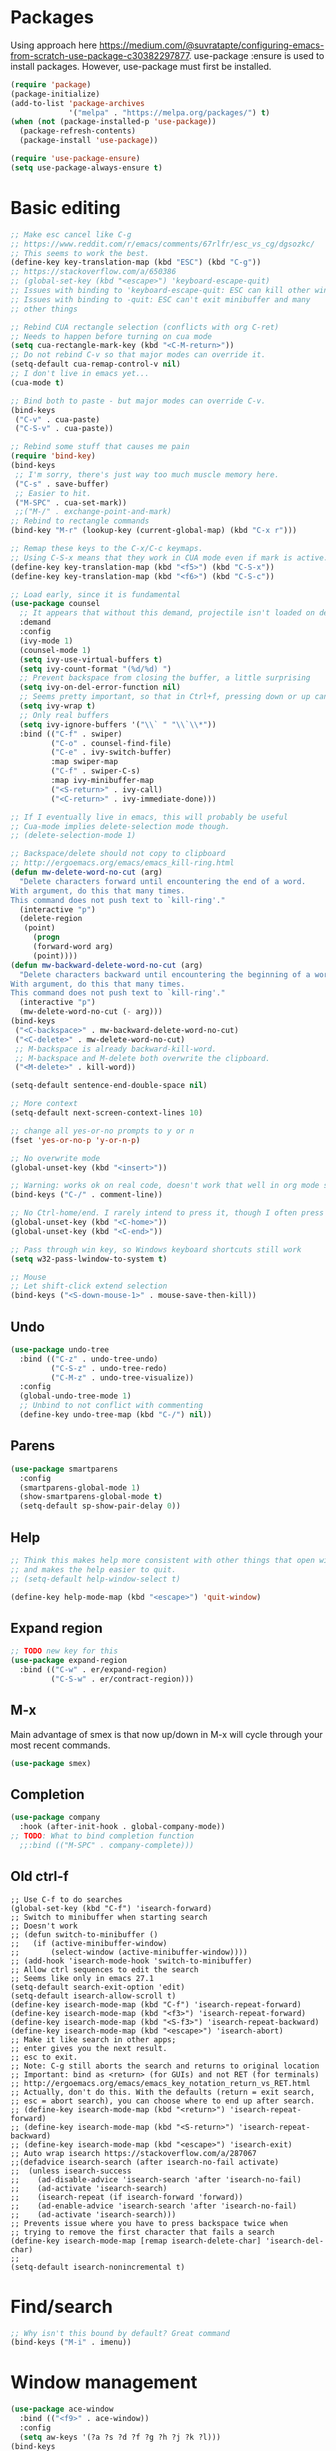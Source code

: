 * Packages
Using approach here https://medium.com/@suvratapte/configuring-emacs-from-scratch-use-package-c30382297877.
use-package :ensure is used to install packages.
However, use-package must first be installed.
#+BEGIN_SRC emacs-lisp
(require 'package)
(package-initialize)
(add-to-list 'package-archives
             '("melpa" . "https://melpa.org/packages/") t)
(when (not (package-installed-p 'use-package))
  (package-refresh-contents)
  (package-install 'use-package))

(require 'use-package-ensure)
(setq use-package-always-ensure t)
#+END_SRC
* Basic editing
#+BEGIN_SRC emacs-lisp
;; Make esc cancel like C-g
;; https://www.reddit.com/r/emacs/comments/67rlfr/esc_vs_cg/dgsozkc/
;; This seems to work the best.
(define-key key-translation-map (kbd "ESC") (kbd "C-g"))
;; https://stackoverflow.com/a/650386
;; (global-set-key (kbd "<escape>") 'keyboard-escape-quit)
;; Issues with binding to 'keyboard-escape-quit: ESC can kill other windows
;; Issues with binding to -quit: ESC can't exit minibuffer and many
;; other things

;; Rebind CUA rectangle selection (conflicts with org C-ret)
;; Needs to happen before turning on cua mode
(setq cua-rectangle-mark-key (kbd "<C-M-return>"))
;; Do not rebind C-v so that major modes can override it.
(setq-default cua-remap-control-v nil)
;; I don't live in emacs yet...
(cua-mode t)

;; Bind both to paste - but major modes can override C-v.
(bind-keys
 ("C-v" . cua-paste)
 ("C-S-v" . cua-paste))

;; Rebind some stuff that causes me pain
(require 'bind-key)
(bind-keys
 ;; I'm sorry, there's just way too much muscle memory here.
 ("C-s" . save-buffer)
 ;; Easier to hit.
 ("M-SPC" . cua-set-mark))
 ;;("M-/" . exchange-point-and-mark)
;; Rebind to rectangle commands
(bind-key "M-r" (lookup-key (current-global-map) (kbd "C-x r")))

;; Remap these keys to the C-x/C-c keymaps.
;; Using C-S-x means that they work in CUA mode even if mark is active.
(define-key key-translation-map (kbd "<f5>") (kbd "C-S-x"))
(define-key key-translation-map (kbd "<f6>") (kbd "C-S-c"))

;; Load early, since it is fundamental
(use-package counsel
  ;; It appears that without this demand, projectile isn't loaded on demand
  :demand
  :config
  (ivy-mode 1)
  (counsel-mode 1)
  (setq ivy-use-virtual-buffers t)
  (setq ivy-count-format "(%d/%d) ")
  ;; Prevent backspace from closing the buffer, a little surprising
  (setq ivy-on-del-error-function nil)
  ;; Seems pretty important, so that in Ctrl+f, pressing down or up can cycle
  (setq ivy-wrap t)
  ;; Only real buffers
  (setq ivy-ignore-buffers '("\\` " "\\`\\*"))
  :bind (("C-f" . swiper)
         ("C-o" . counsel-find-file)
         ("C-e" . ivy-switch-buffer)
         :map swiper-map
         ("C-f" . swiper-C-s)
         :map ivy-minibuffer-map
         ("<S-return>" . ivy-call)
         ("<C-return>" . ivy-immediate-done)))

;; If I eventually live in emacs, this will probably be useful
;; Cua-mode implies delete-selection mode though.
;; (delete-selection-mode 1)

;; Backspace/delete should not copy to clipboard
;; http://ergoemacs.org/emacs/emacs_kill-ring.html
(defun mw-delete-word-no-cut (arg)
  "Delete characters forward until encountering the end of a word.
With argument, do this that many times.
This command does not push text to `kill-ring'."
  (interactive "p")
  (delete-region
   (point)
     (progn
     (forward-word arg)
     (point))))
(defun mw-backward-delete-word-no-cut (arg)
  "Delete characters backward until encountering the beginning of a word.
With argument, do this that many times.
This command does not push text to `kill-ring'."
  (interactive "p")
  (mw-delete-word-no-cut (- arg)))
(bind-keys
 ("<C-backspace>" . mw-backward-delete-word-no-cut)
 ("<C-delete>" . mw-delete-word-no-cut)
 ;; M-backspace is already backward-kill-word.
 ;; M-backspace and M-delete both overwrite the clipboard. 
 ("<M-delete>" . kill-word))

(setq-default sentence-end-double-space nil)

;; More context
(setq-default next-screen-context-lines 10)

;; change all yes-or-no prompts to y or n
(fset 'yes-or-no-p 'y-or-n-p)

;; No overwrite mode
(global-unset-key (kbd "<insert>"))

;; Warning: works ok on real code, doesn't work that well in org mode source blocks
(bind-keys ("C-/" . comment-line))

;; No Ctrl-home/end. I rarely intend to press it, though I often press it accidentally
(global-unset-key (kbd "<C-home>"))
(global-unset-key (kbd "<C-end>"))

;; Pass through win key, so Windows keyboard shortcuts still work
(setq w32-pass-lwindow-to-system t)

;; Mouse
;; Let shift-click extend selection
(bind-keys ("<S-down-mouse-1>" . mouse-save-then-kill))
#+END_SRC
** Undo
#+BEGIN_SRC emacs-lisp
(use-package undo-tree
  :bind (("C-z" . undo-tree-undo)
         ("C-S-z" . undo-tree-redo)
         ("C-M-z" . undo-tree-visualize))
  :config
  (global-undo-tree-mode 1)
  ;; Unbind to not conflict with commenting
  (define-key undo-tree-map (kbd "C-/") nil))
#+END_SRC
** Parens
#+BEGIN_SRC emacs-lisp
(use-package smartparens
  :config
  (smartparens-global-mode 1)
  (show-smartparens-global-mode t)
  (setq-default sp-show-pair-delay 0))
#+end_src
** Help
#+begin_src emacs-lisp
;; Think this makes help more consistent with other things that open windows,
;; and makes the help easier to quit.
;; (setq-default help-window-select t)

(define-key help-mode-map (kbd "<escape>") 'quit-window)
#+end_src
** Expand region
#+BEGIN_SRC emacs-lisp
;; TODO new key for this
(use-package expand-region
  :bind (("C-w" . er/expand-region)
         ("C-S-w" . er/contract-region)))
#+END_SRC
** M-x
Main advantage of smex is that now up/down in M-x will cycle through your most recent commands.
#+BEGIN_SRC emacs-lisp
(use-package smex)
#+END_SRC
** Completion
#+BEGIN_SRC emacs-lisp
(use-package company
  :hook (after-init-hook . global-company-mode))
;; TODO: What to bind completion function
  ;;:bind (("M-SPC" . company-complete)))
#+end_src
** Old ctrl-f
#+begin_example
;; Use C-f to do searches
(global-set-key (kbd "C-f") 'isearch-forward)
;; Switch to minibuffer when starting search
;; Doesn't work
;; (defun switch-to-minibuffer ()
;;   (if (active-minibuffer-window)
;;       (select-window (active-minibuffer-window))))
;; (add-hook 'isearch-mode-hook 'switch-to-minibuffer)
;; Allow ctrl sequences to edit the search
;; Seems like only in emacs 27.1
(setq-default search-exit-option 'edit)
(setq-default isearch-allow-scroll t)
(define-key isearch-mode-map (kbd "C-f") 'isearch-repeat-forward)
(define-key isearch-mode-map (kbd "<f3>") 'isearch-repeat-forward)
(define-key isearch-mode-map (kbd "<S-f3>") 'isearch-repeat-backward)
(define-key isearch-mode-map (kbd "<escape>") 'isearch-abort)
;; Make it like search in other apps;
;; enter gives you the next result.
;; esc to exit.
;; Note: C-g still aborts the search and returns to original location
;; Important: bind as <return> (for GUIs) and not RET (for terminals)
;; http://ergoemacs.org/emacs/emacs_key_notation_return_vs_RET.html
;; Actually, don't do this. With the defaults (return = exit search,
;; esc = abort search), you can choose where to end up after search.
;; (define-key isearch-mode-map (kbd "<return>") 'isearch-repeat-forward)
;; (define-key isearch-mode-map (kbd "<S-return>") 'isearch-repeat-backward)
;; (define-key isearch-mode-map (kbd "<escape>") 'isearch-exit)
;; Auto wrap isearch https://stackoverflow.com/a/287067
;;(defadvice isearch-search (after isearch-no-fail activate)
;;  (unless isearch-success
;;    (ad-disable-advice 'isearch-search 'after 'isearch-no-fail)
;;    (ad-activate 'isearch-search)
;;    (isearch-repeat (if isearch-forward 'forward))
;;    (ad-enable-advice 'isearch-search 'after 'isearch-no-fail)
;;    (ad-activate 'isearch-search)))
;; Prevents issue where you have to press backspace twice when
;; trying to remove the first character that fails a search
(define-key isearch-mode-map [remap isearch-delete-char] 'isearch-del-char)
;;
(setq-default isearch-nonincremental t)
#+end_example
* Find/search
#+begin_src emacs-lisp
;; Why isn't this bound by default? Great command
(bind-keys ("M-i" . imenu))
#+end_src
* Window management
#+BEGIN_SRC emacs-lisp
(use-package ace-window
  :bind (("<f9>" . ace-window))
  :config
  (setq aw-keys '(?a ?s ?d ?f ?g ?h ?j ?k ?l)))
(bind-keys
 ("<f10>" . delete-other-windows)
 ;; Easy to hit accidentally
 ("<f11>" . nil))
(bind-keys ("<S-escape>" . keyboard-escape-quit))
(bind-keys ("M-o" . other-window))
(use-package transpose-frame
  :config
  (defun my-rotate-frame-clockwise-with-treemacs ()
    "Rotate windows clockwise, properly showing/hiding treemacs because it interferes."
    (interactive)
    (if (eq (treemacs-current-visibility) 'visible)
	(progn
	  (treemacs)
	  (rotate-frame-clockwise)
	  (treemacs)
          ;; Hack because at this point, the treemacs window is selected. Probably not desired
        (other-window 1))
      (rotate-frame-clockwise)))
  ;;(global-set-key (kbd "M-w") 'my-rotate-frame-clockwise-with-treemacs)
)
#+END_SRC
** Old window switcher
#+begin_example
;; Make it easier to switch windows
;; Why f12 is better than f10: My RH is commonly on the arrow keys, actually.
;; So f12 is closer.
(global-set-key (kbd "<f12>") 'other-window)
(global-set-key (kbd "<S-f12>") 'delete-other-windows)
(global-set-key (kbd "<M-f12>") 'delete-window)
(defun ergo-split-window ()
  (interactive)
  (let ((new-win
	 (if (> (window-width) 160)
	     (split-window-right)
	   (split-window-below))))
    (select-window new-win)))
;; (global-set-key (kbd "<C-f12>") 'ergo-split-window)
#+end_example
** Display alist
http://juanjose.garciaripoll.com/blog/arranging-emacs-windows/index.html
#+begin_src emacs-lisp
(setq
 ;; Kill a frame when quitting its only window
 frame-auto-hide-function 'delete-frame
 ;; Maximum number of side-windows to create on (left top right bottom)
 window-sides-slots '(1 1 1 1)
 ;; Default rules
 display-buffer-alist
 `(;; Display *Help* buffer at the bottom-most slot
   ("*\\(Help\\|trace-\\|Backtrace\\|RefTeX.*\\)"
    (display-buffer-reuse-window display-buffer-in-previous-window display-buffer-in-side-window)
    (side . bottom)
    (slot . 0)
    (window-height . 0.33)
    (reusable-frames . visible))
   ("^\\*info"
    (display-buffer-reuse-window display-buffer-in-previous-window display-buffer-pop-up-frame)
    (pop-up-frame-parameters
      (width . 80)
      (left . 1.0)
      (fullscreen . fullheight)))
   ;; Open new edited messages in a right-hand frame
   ;; For this to close the frame, add
   ;; (add-hook 'wl-draft-kill-pre-hook 'quit-window)
   ("\\(\\*draft\\*\\|Draft/\\)"
    (display-buffer-reuse-window display-buffer-in-previous-window display-buffer-pop-up-frame)
    (pop-up-frame-parameters
      (width . 80)
      (left . 1.0)
      (fullscreen . fullheight)))
   ("^\\*Org todo"
    (display-buffer-reuse-window display-buffer-in-previous-window display-buffer-in-side-window)
    (side . bottom)
    (slot . 0)
    (window-height . 1)
    (reusable-frames . visible))
   ;; Split shells at the bottom
   ("^\\*[e]shell"
    (display-buffer-reuse-window display-buffer-in-previous-window display-buffer-below-selected)
    (window-min-height . 20)
    (window-height . 0.35)
    (reusable-frames . visible)
    )
   )
 )
#+end_src
* Buffers
#+BEGIN_SRC emacs-lisp
(bind-keys ("<C-f4>" . kill-current-buffer))
(defun mw-is-buffer-ignored (name)
  "Return t if the buffer is a non-user buffer and should be ignored. This is defined once
to provide a consistent interface across all buffer switchers."
  (and 
   (or (string-prefix-p "*" name)
       (string-prefix-p " *" name)
       (string-prefix-p "`" name)
       (string-prefix-p " `" name))
   (not (or
	 ;; Whitelist of special buffers
	 ;; (string-equal "*scratch*" name)
	 (string-prefix-p "*Custom" name)
	 ))))
#+end_src
** Tabs
#+BEGIN_SRC emacs-lisp
(use-package centaur-tabs
  :demand
  :config
  (centaur-tabs-mode t)
  (setq centaur-tabs-style "bar")
  (setq centaur-tabs-height 32)
  ;; (setq centaur-tabs-set-icons t) ; Unfortunately, icons are very slow on windows...
  (setq centaur-tabs-set-bar 'over)
  (setq centaur-tabs-cycle-scope 'tabs)
  (defun centaur-tabs-buffer-groups ()
   (list
    (if (mw-is-buffer-ignored (buffer-name)) "Emacs" "User")))
  ;; I never want to switch to the Emacs buffers anyway.
  ;; This is naive but at least reduces confusion about multiple groups
  ;; (defun centaur-tabs-buffer-groups () (list "single-group"))
  (setq centaur-tabs-set-modified-marker t)
  (setq centaur-tabs-modified-marker "●")
  ;; https://github.com/ema2159/centaur-tabs/blob/master/centaur-tabs-elements.el
  (set-face-attribute 'centaur-tabs-selected nil :background "#FDFDFD" :foreground "black")
  (set-face-attribute 'centaur-tabs-selected-modified nil :background "#FDFDFD" :foreground "black")
  (set-face-attribute 'centaur-tabs-unselected nil :background "#CCCCCC" :foreground "black")
  (set-face-attribute 'centaur-tabs-unselected-modified nil :background "#CCCCCC" :foreground "black")

  :bind
  ("C-<prior>" . centaur-tabs-backward)
  ("C-<next>" . centaur-tabs-forward)
  ("C-S-<prior>" . centaur-tabs-move-current-tab-to-left)
  ("C-S-<next>" . centaur-tabs-move-current-tab-to-right))
#+END_SRC
** Old ctrl-tab buffer switcher
#+begin_example
(defun switch-to-other-buffer ()
  "Switch to the most recent buffer that is a normal file"
  (interactive)
;;  (message "Initial buflist is: %S" (buffer-list (selected-frame)))
  (let
      ;; Skip first buffer in buffer-list, which is the current buffer
      ((buflist (cdr (buffer-list (selected-frame)))))
    (while
	(and
	 buflist
	 (or
          (string-prefix-p "*" (buffer-name (car buflist)))
          (string-prefix-p " *" (buffer-name (car buflist)))))
      (setq buflist (cdr buflist)))
;;    (message "Buflist is: %S" buflist)
    (if buflist
      (switch-to-buffer (car buflist)))))
(global-set-key (kbd "<C-tab>") 'switch-to-other-buffer)
#+end_example
** Ctrl-tab switcher
#+BEGIN_SRC emacs-lisp
(load-file "~/.emacs.d/pc-bufsw.el")
;; Unbind some strange key combos including M-[
(setq pc-bufsw-keys '(([C-tab]) ([C-S-tab] [C-S-iso-lefttab])))
(pc-bufsw +1)
;; More prominent selected buffer
(setq pc-bufsw-decorator-left (propertize "<" 'face 'bold))
(setq pc-bufsw-decorator-right (propertize ">" 'face 'bold))
(setq pc-bufsw-selected-buffer-face 'bold)
#+end_src
** Ctrl-e switcher
Use ivy-rich to print more info
#+begin_src emacs-lisp
(setq ivy-ignore-buffers '(mw-is-buffer-ignored))
(use-package ivy-rich
  :after ivy
  :config
  (setq ivy-rich-display-transformers-list
	(plist-put ivy-rich-display-transformers-list 'ivy-switch-buffer
		   '(:columns
		    ((ivy-switch-buffer-transformer (:width 30))    ; add face by the original transformer
		     (ivy-rich-switch-buffer-size (:width 7))  ; return buffer size
		     (ivy-rich-switch-buffer-indicators (:width 4 :face error :align right))  ; return buffer indicator
		     (ivy-rich-switch-buffer-major-mode (:width 12 :face warning))            ; return major mode info
;; Unfortunately these indicators are kind of slow on Windows
;;		     (ivy-rich-switch-buffer-project (:width 15 :face success))               ; return project name `projectile'
;;		     (ivy-rich-switch-buffer-path (:width (lambda (x) (ivy-rich-switch-buffer-shorten-path x (ivy-rich-minibuffer-width 0.3)))))  ; return file path relative to project root or `default-directory' if project is nil
                    )
		    :predicate
		    (lambda (cand) (get-buffer cand)))))
  (ivy-rich-mode 1))
#+end_src
** Old buffer switcher
#+begin_example
;; Buffer switcher
;; (require 'bs)
;; (add-to-list 'bs-configurations
;;              '("targets" nil nil nil
;; 	       (lambda (buf)
;; 		 ((not (string-equal "*" (substring (buffer-name buf) 0 1)))
;; 		  "Normal"))))
;; (defun bs-show-and-goto-alternate (arg)
;;   (interactive "P")
;;   (bs-show arg)
;;   (forward-line))
;; (global-set-key (kbd "C-e") 'bs-show-and-goto-alternate)
;; (define-key bs-mode-map (kbd "<escape>") 'bs-abort)
;; A better buffer switcher, with auto isearch
(ido-mode +1)
(global-set-key (kbd "C-e") 'ido-switch-buffer)
#+end_example
* Terminal
#+begin_src emacs-lisp
(defun switch-to-eshell ()
  "Switch to eshell, or hide it if you are already inside eshell."
  (interactive)
  (if (eq major-mode 'eshell-mode)
      (delete-window)
    (eshell)))
(global-set-key (kbd "C-`") 'switch-to-eshell)
#+end_src
* Looks
#+BEGIN_SRC emacs-lisp
;; Solarized theme https://github.com/bbatsov/solarized-emacs
(use-package solarized-theme
  :config
  (setq solarized-use-variable-pitch nil)
  ;; Avoid all font-size changes
  (setq solarized-height-minus-1 1.0)
  (setq solarized-height-plus-1 1.0)
  (setq solarized-height-plus-2 1.0)
  (setq solarized-height-plus-3 1.0)
  (setq solarized-height-plus-4 1.0)
  (load-theme 'solarized-light t))

(setq-default cursor-type 'bar)
(global-hl-line-mode +1)

;; Note: (setq-default visual-line-mode t) is somewhat buggy. It did not work
;; when org started up sometimes. This might work
;; https://www.gnu.org/software/emacs/manual/html_node/emacs/Visual-Line-Mode.html
(global-visual-line-mode +1)

;; frame title like vscode. Why is :eval needed?
(setq frame-title-format '((:eval (if (buffer-modified-p) "• ")) "%b - Emacs " emacs-version))

;; Makes icons faster on windows
;; https://github.com/domtronn/all-the-icons.el/issues/28#issuecomment-312089198
(setq inhibit-compacting-font-caches t)
#+END_SRC
** Scrolling
#+BEGIN_SRC emacs-lisp
;; scroll one line at a time (less "jumpy" than defaults)
;; https://www.emacswiki.org/emacs/SmoothScrolling
(setq mouse-wheel-scroll-amount '(2 ((shift) . 2))) ;; 2 lines at a time
(setq mouse-wheel-progressive-speed nil) ;; don't accelerate scrolling
(setq mouse-wheel-follow-mouse 't) ;; scroll window under mouse

;; Lose the scroll bar, which is only a little useful, but gain the ability to resize vertical
;; splits w/ the mouse
;; https://stackoverflow.com/a/9646770
(scroll-bar-mode -1)

;; This does not appear to be enough - need smooth scrolling
;; Docs for scroll-step recommend against setting this and setting scroll-conservatively instead.
;; However, this appears to *slow down* scrolling thus making it less jumpy in a good way.
(setq scroll-step 1) ;; keyboard scroll one line at a time
;; I think this needs to be relatively large, otherwise scrolling can happen faster
;; than emacs redraws and the cursor can go offscreen, triggering a jump.
(setq-default scroll-margin 3)
(setq auto-window-vscroll nil)
(setq scroll-conservatively 10000)
#+END_SRC
** Modeline
;; Looks nice and has few dependencies.
#+BEGIN_SRC emacs-lisp
(use-package spaceline
  :config
  (require 'spaceline-config)
  (spaceline-emacs-theme))
#+END_SRC
* Files
#+BEGIN_SRC emacs-lisp
;; Move all the autosave files to one directory
(setq backup-directory-alist
      `(("." . ,(concat user-emacs-directory "backups"))))

;; https://www.johndcook.com/blog/emacs_windows/
;; Delete to recycle bin
(setq delete-by-moving-to-trash t)
(setq create-lockfiles nil)

;; Prefer UTF-8 and Unix line endings for new files.
(prefer-coding-system 'utf-8-unix)

(cond
 ((string-equal system-type "windows-nt") ; Microsoft Windows
  (set-face-attribute 'default nil :font "Consolas" :height 120))
 (t (set-face-attribute 'default nil :font "DejaVu Sans Mono" :height 110)))

;; Since I use Dropbox and git heavily, this is probably a good idea
;; https://magit.vc/manual/magit/Automatic-Reverting-of-File_002dVisiting-Buffers.html
(global-auto-revert-mode +1)
#+END_SRC
** Treemacs
#+begin_src emacs-lisp
(use-package treemacs
  :config
  (treemacs-follow-mode +1)
  (define-key treemacs-mode-map (kbd "<mouse-1>") #'treemacs-single-click-expand-action)
  ;; https://github.com/hlissner/doom-emacs/issues/1177#issuecomment-464405628
;;  (defun my-treemacs-back-and-forth ()
;;    (interactive)
;;    (if (treemacs-is-treemacs-window-selected?)
;;  	(other-window 1)
;;      (treemacs-select-window)))
  (defun my-treemacs-back-and-forth ()
    "If in treemacs, close it. Otherwise, select it."
    (interactive)
    (if (treemacs-is-treemacs-window-selected?)
	(treemacs-quit)
      (treemacs-select-window)))
  ;; Cannot be bound with :bind because it's my own function defined outside the pkg
  (global-set-key (kbd "C-'") 'my-treemacs-back-and-forth))
#+end_src
* Projects
#+BEGIN_SRC emacs-lisp
(use-package projectile
  :demand  ;; Should always be loaded
  :config
  (setq projectile-completion-system 'ivy)
  (projectile-mode +1)
  ;; Unbind this so ESC exits the command map
  (define-key projectile-command-map (kbd "ESC") nil)
  :bind-keymap (("M-p" . projectile-command-map)))
(use-package counsel-projectile
  :config
  (counsel-projectile-mode +1)
  :bind (("C-S-f" . counsel-projectile-rg)
         ("C-S-n" . counsel-projectile-find-file)))
#+END_SRC
* Sessions
#+begin_src emacs-lisp
;; Sessions
;; (desktop-save-mode 1)
;; No longer needed
;; This is sufficient
(save-place-mode 1)
#+end_src
* Splash screen
#+begin_src emacs-lisp
(use-package dashboard
  ;; Because keys are bound, it's deferred by default...
  ;; but want it to be autoloaded.
  :demand
  :config
  (dashboard-setup-startup-hook)
  (setq dashboard-items '((recents  . 5)
;;                          (bookmarks . 5)
                          (projects . 5)))
;; Don't generate agenda on startup, so that we don't load a bunch of org files at startup
;;                           (agenda . 5)
  (setq dashboard-set-footer nil))
  ;; Keybinds don't work
  ;; (define-key dashboard-mode-map (kbd "p") 'counsel-projectile-switch-project)
  ;; (define-key dashboard-mode-map (kbd "r") 'counsel-recentf)
#+end_src
* Org
** Global keybinds
#+begin_src emacs-lisp
;; Suggested global keybinds in https://orgmode.org/manual/Activation.html
(global-set-key (kbd "C-c l") 'org-store-link)
(global-set-key (kbd "C-c a") 'org-agenda)
(global-set-key (kbd "C-c c") 'org-capture)
#+end_src
** Basic editing
#+BEGIN_SRC emacs-lisp
;; Make org give up shift-arrow keys
;; https://orgmode.org/manual/Conflicts.html
;; Must be set before org loads, so set it early
;; (setq-default org-replace-disputed-keys t)
;; Support shift-selection almost always...except editing timestamps
(setq-default org-support-shift-select 'always)

;; Mouse support
(require 'org-mouse)

;; Do not override these keys
(define-key org-mode-map (kbd "C-e") nil) ;; buf switcher
;; (define-key org-mode-map (kbd "C-y") nil)
(define-key org-mode-map (kbd "<C-tab>") nil) ;; tab switcher
(define-key org-mode-map (kbd "C-'") nil)

(setq-default org-special-ctrl-a/e 'reversed)
(define-key org-mode-map (kbd "<home>") 'org-beginning-of-line)
(define-key org-mode-map (kbd "<end>") 'org-end-of-line)
#+end_src
*** Special paste
#+begin_src emacs-lisp
;; Special paste in org mode
;; Redefine `yank` for org-mode. cua-paste indirectly calls it.
;; Note: if paste has bugs, run original-yank
;; (fset 'original-yank (symbol-function 'yank))
;; (defun yank (&optional arg)
;;   (interactive "P")
;;   (if (eq major-mode 'org-mode)
;;       ;; Copied from definition of org-paste-special
;;       (cond
;;        ((org-at-table-p) (org-table-paste-rectangle))
;;        ((org-kill-is-subtree-p) (org-paste-subtree arg))
;;        (t (original-yank arg)))
;;     (original-yank arg)))
;; TODO: cleaner definition.
;; C-v: temporarily redefines `yank` then calls cua-paste.
;; C-S-v: calls normal cua-paste.
;; There may be a better way:
;; - UNBIND C-v from cua-mode. Set it in global keymap instead.
;; - In org mode map, set C-v to smart paste, C-S-v to normal paste.
(define-key org-mode-map (kbd "C-v") 'org-yank)
#+end_src
*** Enable shift selection on paragraphs
#+begin_src emacs-lisp
;; Unbind C-S-up/down so that shift selection on paragraphs can take place.
;; They were org-clock-timestamps-up/down.
;; https://orgmode.org/manual/Clocking-commands.html
;; May be controversial.
(define-key org-mode-map (kbd "<C-S-up>") nil)
(define-key org-mode-map (kbd "<C-S-down>") nil)

;; Enable shift-selection on org paragraph
(defun mw-org-backward-paragraph ()
  (interactive "^")
  "Go backward to previous paragraph; allow for shift selection"
  (org-backward-paragraph))
(define-key org-mode-map (kbd "<C-up>") 'mw-org-backward-paragraph)
(defun mw-org-forward-paragraph ()
  (interactive "^")
  "Go forward to next paragraph; allow for shift selection"
  (org-forward-paragraph))
(define-key org-mode-map (kbd "<C-down>") 'mw-org-forward-paragraph)

;; Previous/next paragraph with smart beginning of line
;; Actually, do not do this, for simplicity/predictability.
;; (defun my-backward-paragraph ()
;;   (interactive "^")
;;   ;; If we're at the smart beginning of line (in front of stars),
;;   ;; org-backward-paragraph just goes to the actual beginning of line
;;   ;; (not the previous paragraph). So this is needed.
;;   (beginning-of-line)
;;   (org-backward-paragraph)
;;   ;; When mark is active, we want actual beginning of line, in order to
;;   ;; select headings.
;;   (unless mark-active
;;     (org-beginning-of-line)))
;; (define-key org-mode-map (kbd "<C-up>") 'my-backward-paragraph)
;; (defun my-forward-paragraph ()
;;   (interactive "^")
;;   (beginning-of-line)
;;   (org-forward-paragraph)
;;   (unless mark-active
;;     (org-beginning-of-line)))
;; (define-key org-mode-map (kbd "<C-down>") 'my-forward-paragraph)
#+end_src
** Outlining
#+BEGIN_SRC emacs-lisp
;; (setq-default org-agenda-sorting-strategy '(timestamp-up))
;; Numeric priorities. TODO this does not appear to work
;; (setq-default org-priority-highest 1)
;; (setq-default org-priority-lowest 3)
;; (setq-default org-priority-default 2)

;; Todo states
(define-key org-mode-map (kbd "C-t") 'org-todo)
(setq org-todo-keywords '((sequence "TODO(t)" "WAIT(w)" "|" "DONE(d)")))

;; org goto - nice way to move around
;; actually I don't really use it
;; (define-key org-mode-map (kbd "C-j") 'org-goto)
;; Would really like to make esc exit. However, this doesn't appear to work
;; Seems to be the most up-to-date source code of org
;; https://github.com/bzg/org-mode/blob/master/lisp/org-goto.el
;; (defun add-extra-keys-to-org-goto-map (&rest)
;;   (message "Adding escape to org goto map")
;;   (define-key org-goto-map (kbd "<escape>") 'org-goto-quit)
;;   (message "Value of escape is %s" (lookup-key org-goto-map (kbd "<escape>"))))
;; (advice-add 'org-goto-location :before #'add-extra-keys-to-org-goto-map)
;; And left/right should not exit; that is quite jarring.
;; Actually this is maybe not a good idea.
;; (defun org-goto-left ()
;;   (interactive)
;;   (backward-char))
;; (defun org-goto-right ()
;;   (interactive)
;;   (forward-char))

;; https://orgmode.org/worg/org-tutorials/org-column-view-tutorial.html
(setq-default org-columns-default-format "%50ITEM %TODO %1PRIORITY %20TAGS %20DEADLINE %20SCHEDULED")

(define-key org-mode-map (kbd "M-[") 'org-previous-visible-heading)
(define-key org-mode-map (kbd "M-]") 'org-next-visible-heading)
#+END_SRC
*** Swap meta-left and meta-shift-left for headings
#+begin_src emacs-lisp
;; Swap M-left/right and S-M-left/right, so that all the unshifted
;; M-<arrow keys> work on subtrees.
;; May be very controversial.
;; Implementation is hacky here; based on copying the original org functions
;; (e.g. org-metaleft) and swapping out parts.
(defun my-metaleft (&optional _arg)
  "Promote subtree, list item at point or move table column left.

This function runs the hook `org-metaleft-hook' as a first step,
and returns at first non-nil value."
  (interactive "P")
  (cond
   ((run-hook-with-args-until-success 'org-metaleft-hook))
   ((org-at-table-p) (org-call-with-arg 'org-table-move-column 'left))
   ;; Promote subtree
   ((org-at-heading-p) (call-interactively 'org-promote-subtree))
   ;; At an inline task.
   ((org-at-heading-p)
    (call-interactively 'org-inlinetask-promote))
   ;; Promote item subtree
   ((if (not (org-region-active-p)) (org-at-item-p)
      (save-excursion (goto-char (region-beginning))
		      (org-at-item-p)))
    (call-interactively 'org-outdent-item-tree))
   (t (call-interactively 'backward-word))))
(define-key org-mode-map (kbd "<M-left>") 'my-metaleft)

(defun my-shiftmetaleft ()
  "Promote individual item or delete table column."
  (interactive)
  (cond
   ((run-hook-with-args-until-success 'org-shiftmetaleft-hook))
   ((org-at-table-p) (call-interactively 'org-table-delete-column))
   ;; Promote individual heading
   ((org-with-limited-levels
     (or (org-at-heading-p)
	 (and (org-region-active-p)
	      (save-excursion
		(goto-char (region-beginning))
		(org-at-heading-p)))))
    (when (org-check-for-hidden 'headlines) (org-hidden-tree-error))
    (call-interactively 'org-do-promote))
   ;; Promote individual item
   ((or (org-at-item-p)
	(and (org-region-active-p)
	     (save-excursion
	       (goto-char (region-beginning))
	       (org-at-item-p))))
    (when (org-check-for-hidden 'items) (org-hidden-tree-error))
    (call-interactively 'org-outdent-item))
   (t (org-modifier-cursor-error))))
(define-key org-mode-map (kbd "<M-S-left>") 'my-shiftmetaleft)

(defun my-metaright (&optional _arg)
  "Demote subtree, list item at point or move table column right.

In front of a drawer or a block keyword, indent it correctly.

This function runs the hook `org-metaright-hook' as a first step,
and returns at first non-nil value."
  (interactive "P")
  (cond
   ((run-hook-with-args-until-success 'org-metaright-hook))
   ((org-at-table-p) (call-interactively 'org-table-move-column))
   ((org-at-drawer-p) (call-interactively 'org-indent-drawer))
   ((org-at-block-p) (call-interactively 'org-indent-block))
   ;; Demote heading subtree
   ((org-at-heading-p) (call-interactively 'org-demote-subtree))
   ;; At an inline task.
   ((org-at-heading-p)
    (call-interactively 'org-inlinetask-demote))
   ;; Demote item tree
   ((if (not (org-region-active-p)) (org-at-item-p)
      (save-excursion (goto-char (region-beginning))
		      (org-at-item-p)))
    (call-interactively 'org-indent-item-tree))
   (t (call-interactively 'forward-word))))
(define-key org-mode-map (kbd "<M-right>") 'my-metaright)

(defun my-shiftmetaright ()
  "Demote individual heading or insert table column."
  (interactive)
  (cond
   ((run-hook-with-args-until-success 'org-shiftmetaright-hook))
   ((org-at-table-p) (call-interactively 'org-table-insert-column))
   ;; Demote individual heading
   ((org-with-limited-levels
     (or (org-at-heading-p)
	 (and (org-region-active-p)
	      (save-excursion
		(goto-char (region-beginning))
		(org-at-heading-p)))))
    (when (org-check-for-hidden 'headlines) (org-hidden-tree-error))
    (call-interactively 'org-do-demote))
   ;; Demote individual item
   ((or (org-at-item-p)
	(and (org-region-active-p)
	     (save-excursion
	       (goto-char (region-beginning))
	       (org-at-item-p))))
    (when (org-check-for-hidden 'items) (org-hidden-tree-error))
    (call-interactively 'org-indent-item))
   (t (org-modifier-cursor-error))))
(define-key org-mode-map (kbd "<M-S-right>") 'my-shiftmetaright)
#+end_src
*** Old select subtree
No longer needed with expand-region.
#+begin_example
;; Great command for subtree editing
;; Except, while org-mark-subtree puts the point at the beginning of the
;; selection, put it at the end, which may be more natural for
;; word processors
;; No, don't do that anymore. Subtrees can get big; keep the mark on the
;; heading since it's nice to see the heading of the subtree you selected.
;; Consecutive calls mark bigger subtrees.
;; Bug: the subtree is not shift selected, so arrow keys do not cancel
;; the selection
;; (defun my-mark-subtree (&optional up)
;;   (interactive "P")
;;   (if (eq last-command 'my-mark-subtree)
;;       (outline-up-heading 1)) ; move up 1 level
;;   (org-mark-subtree up))
;; ;; Y looks like a tree :)
;; (define-key org-mode-map (kbd "C-y") 'my-mark-subtree)
#+end_example
*** Old go to previous/next heading
#+begin_example
;; Previous/next heading with smart beginning of line

;; Overcomplicated solution to go to the parent heading. Not used.
;; Not just outline-up-heading because if you are *not* on a heading
;; line, it essentially moves up two headings. Only move up one.
;; (defun my-parent-heading (arg)
;;   (interactive "p")
;;   (if (org-at-heading-p)
;;       (if (equal 1 (funcall outline-level))
;; 	  (org-previous-visible-heading arg)
;; 	(outline-up-heading arg))
;;       (org-previous-visible-heading arg))
;;   (org-beginning-of-line))
;; (defun my-previous-visible-heading (arg)
;;   (interactive "p")
;;   (org-previous-visible-heading arg)
;;   (org-beginning-of-line))
;; (define-key org-mode-map (kbd "C-P") 'my-previous-visible-heading)
;; (defun my-next-visible-heading (arg)
;;   (interactive "p")
;;   (org-next-visible-heading arg) 
;;   (org-beginning-of-line))       
;; (define-key org-mode-map (kbd "C-N") 'my-next-visible-heading)
;;                                  
;; (defun my-backward-heading-same-level (arg)
;;   (interactive "p")              
;;   (org-backward-heading-same-level arg)
;;   (org-beginning-of-line))       
;; (define-key org-mode-map (kbd "C-S-P") 'my-backward-heading-same-level)
;; (defun my-forward-heading-same-level (arg)
;;   (interactive "p")              
;;   (org-forward-heading-same-level arg)
;;   (org-beginning-of-line))
;; (define-key org-mode-map (kbd "C-S-N") 'my-forward-heading-same-level)
#+end_example
** Org looks
#+BEGIN_SRC emacs-lisp
(setq-default
  org-startup-indented t
  org-startup-folded 'content
  org-startup-with-inline-images t)
;; More natural ellipsis
(setq org-ellipsis "⤵")
(use-package org-bullets
    :config
    (add-hook 'org-mode-hook (lambda () (org-bullets-mode 1))))
#+END_SRC
** Agenda
#+BEGIN_SRC emacs-lisp
(require 'org-agenda)
;; Easier access to agenda
(global-set-key (kbd "C-M-a") 'org-agenda)

;; Escape quits agenda as expected.
(define-key org-agenda-mode-map (kbd "<escape>") 'org-agenda-quit)
;; Define familiar keys in agenda
;; (define-key org-agenda-mode-map (kbd "C-s") 'org-save-all-org-buffers)
(define-key org-agenda-mode-map (kbd "C-t") 'org-agenda-todo)

;; http://pragmaticemacs.com/emacs/org-mode-basics-vii-a-todo-list-with-schedules-and-deadlines/
;;warn me of any deadlines in next 7 days
(setq org-deadline-warning-days 7)
;;show me tasks scheduled or due in next fortnight
(setq org-agenda-span 'fortnight)
;;don't show tasks as scheduled if they are already shown as a deadline
;; (setq org-agenda-skip-scheduled-if-deadline-is-shown t)
;;don't give awarning colour to tasks with impending deadlines
;;if they are scheduled to be done
(setq org-agenda-skip-deadline-prewarning-if-scheduled 'pre-scheduled)
;;don't show tasks that are scheduled or have deadlines in the
;;normal todo list
;; Then, the global todo list becomes a way to check what todos
;; are not scheduled
(setq org-agenda-todo-ignore-deadlines 'all)
(setq org-agenda-todo-ignore-scheduled 'all)
#+END_SRC
** Capture
Capture templates are not set here as they may differ between platforms.
#+BEGIN_SRC emacs-lisp
(global-set-key (kbd "C-M-c") 'org-capture)
#+END_SRC
** Refile
This is absurdly powerful.N
https://blog.aaronbieber.com/2017/03/19/organizing-notes-with-refile.html
https://yiming.dev/blog/2018/03/02/my-org-refile-workflow/
#+BEGIN_SRC emacs-lisp
;; Possible targets are all agenda files
(setq org-refile-targets '((org-agenda-files :maxlevel . 3)))
(setq org-refile-use-outline-path 'file)
(setq org-outline-path-complete-in-steps nil)
(setq org-refile-allow-creating-parent-nodes 'confirm)

(defun +org-search ()
  (interactive)
  (org-refile '(4)))
;; (define-key org-mode-map (kbd "C-n") '+org-search)
#+END_SRC
** Source code editing
#+begin_src emacs-lisp
;; src editing configs
(setq org-src-tab-acts-natively t)
(setq org-edit-src-content-indentation 0)

(add-to-list 'org-structure-template-alist '("L" . "src emacs-lisp"))
#+end_src
* Lisp
#+begin_src emacs-lisp
(use-package rainbow-delimiters
  :hook (emacs-lisp-mode . rainbow-delimiters-mode))
(defun mw-emacs-lisp-coding-defaults ()
  (smartparens-strict-mode +1))
(add-hook 'emacs-lisp-mode-hook 'mw-emacs-lisp-coding-defaults)
#+end_src
* Which key
#+BEGIN_SRC emacs-lisp
(use-package which-key
  :config
  (which-key-mode 1))
#+END_SRC
* Customize
Do not put customize in this file because it cannot be version controlled.
#+BEGIN_SRC emacs-lisp
(setq custom-file "~/.emacs.d/custom.el")
(if (file-exists-p custom-file)
   (load-file custom-file))
#+END_SRC
